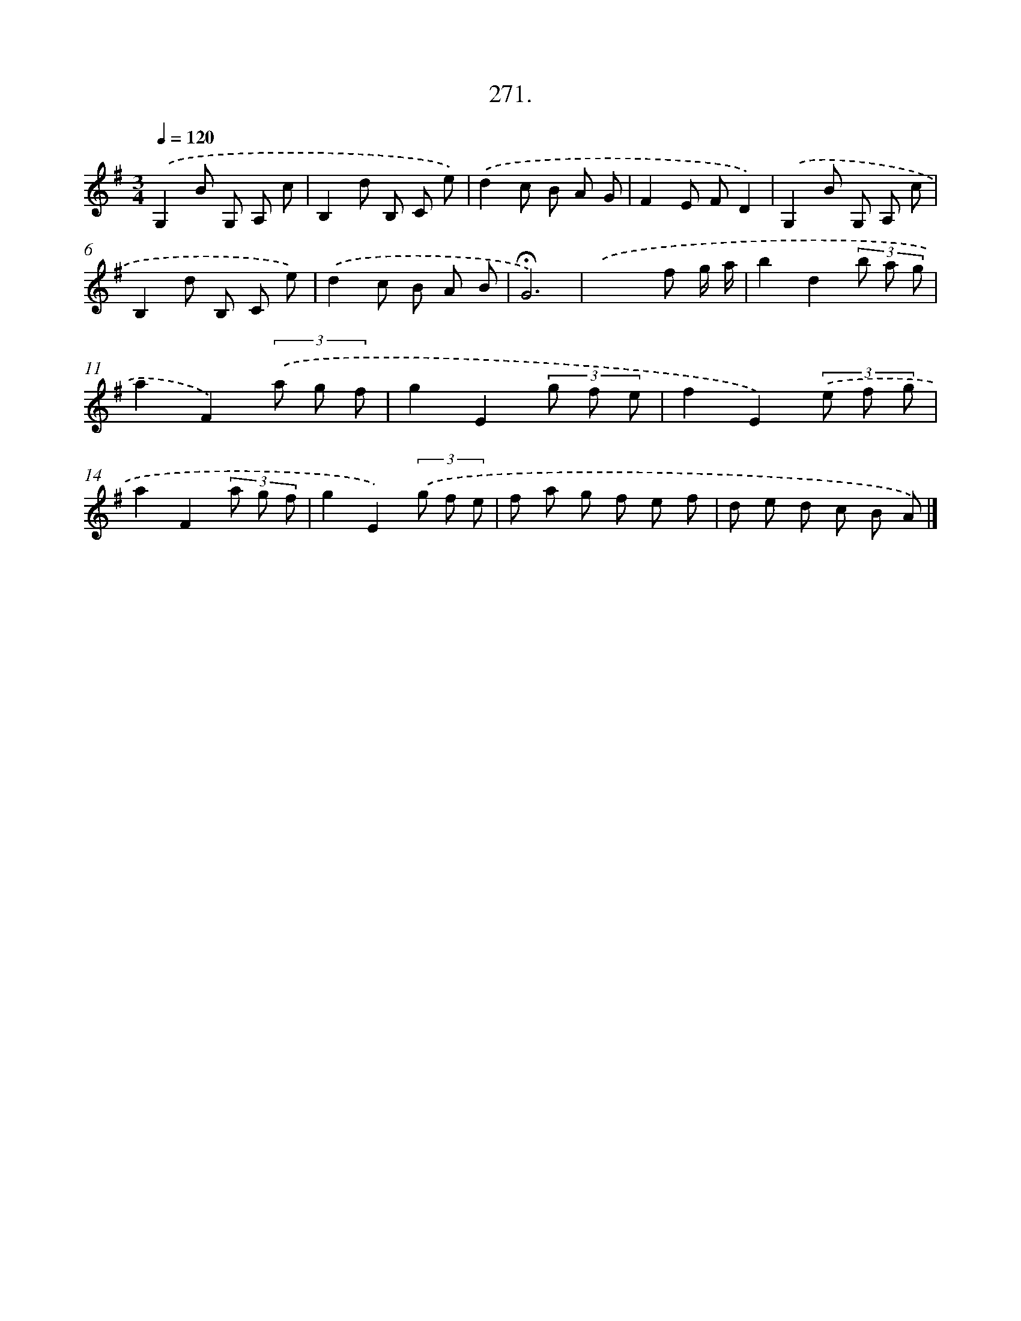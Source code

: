 X: 14288
T: 271.
%%abc-version 2.0
%%abcx-abcm2ps-target-version 5.9.1 (29 Sep 2008)
%%abc-creator hum2abc beta
%%abcx-conversion-date 2018/11/01 14:37:42
%%humdrum-veritas 3220120702
%%humdrum-veritas-data 3950206717
%%continueall 1
%%barnumbers 0
L: 1/8
M: 3/4
Q: 1/4=120
K: G clef=treble
.('G,2B G, A, c |
B,2d B, C e) |
.('d2c B A G |
F2E FD2) |
.('G,2B G, A, c |
B,2d B, C e) |
.('d2c B A B |
!fermata!G6) |
.('x4f g/ a/ |
b2d2(3b a g |
a2F2)(3.('a g f |
g2E2(3g f e |
f2E2)(3.('e f g |
a2F2(3a g f |
g2E2)(3.('g f e |
f a g f e f |
d e d c B A) |]
